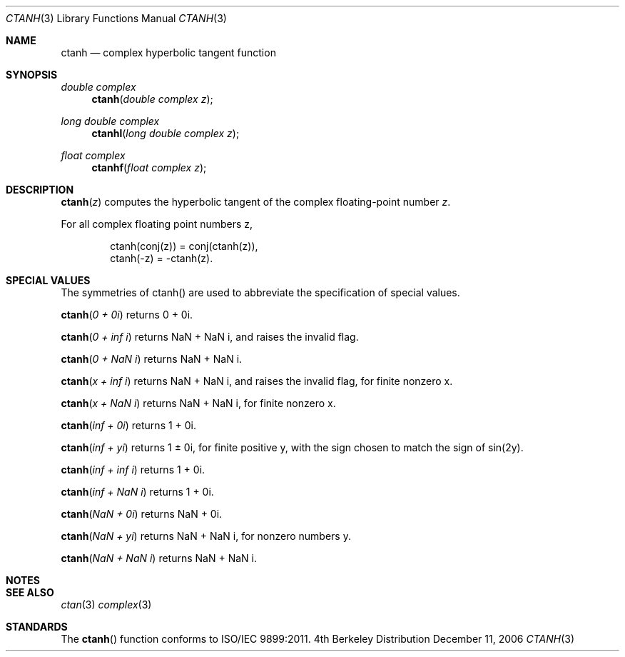 .\" Copyright (c) 2006 Apple Computer
.\"
.Dd December 11, 2006
.Dt CTANH 3
.Os BSD 4
.Sh NAME
.Nm ctanh
.Nd complex hyperbolic tangent function
.Sh SYNOPSIS
.Ft double complex
.Fn ctanh "double complex z"
.Ft long double complex
.Fn ctanhl "long double complex z"
.Ft float complex
.Fn ctanhf "float complex z"
.Sh DESCRIPTION
.Fn ctanh "z"
computes the hyperbolic tangent of the complex floating-point number
.Fa z .
.Pp
For all complex floating point numbers z,
.Bd -literal -offset indent
ctanh(conj(z)) = conj(ctanh(z)),
.br
ctanh(-z) = -ctanh(z).
.Ed
.Sh SPECIAL VALUES
The symmetries of ctanh() are used to abbreviate the specification of special values.
.Pp
.Fn ctanh "0 + 0i"
returns 0 + 0i.
.Pp
.Fn ctanh "0 + inf i"
returns NaN + NaN i, and raises the invalid flag.
.Pp
.Fn ctanh "0 + NaN i"
returns NaN + NaN i.
.Pp
.Fn ctanh "x + inf i"
returns NaN + NaN i, and raises the invalid flag, for finite nonzero x.
.Pp
.Fn ctanh "x + NaN i"
returns NaN + NaN i, for finite nonzero x.
.Pp
.Fn ctanh "inf + 0i"
returns 1 + 0i.
.Pp
.Fn ctanh "inf + yi"
returns 1 ± 0i, for finite positive y, with the sign chosen to match the sign of sin(2y).
.Pp
.Fn ctanh "inf + inf i"
returns 1 + 0i.
.Pp
.Fn ctanh "inf + NaN i"
returns 1 + 0i.
.Pp
.Fn ctanh "NaN + 0i"
returns NaN + 0i.
.Pp
.Fn ctanh "NaN + yi"
returns NaN + NaN i, for nonzero numbers y.
.Pp
.Fn ctanh "NaN + NaN i"
returns NaN + NaN i.
.Sh NOTES
.Sh SEE ALSO
.Xr ctan 3
.Xr complex 3
.Sh STANDARDS
The
.Fn ctanh
function conforms to ISO/IEC 9899:2011.